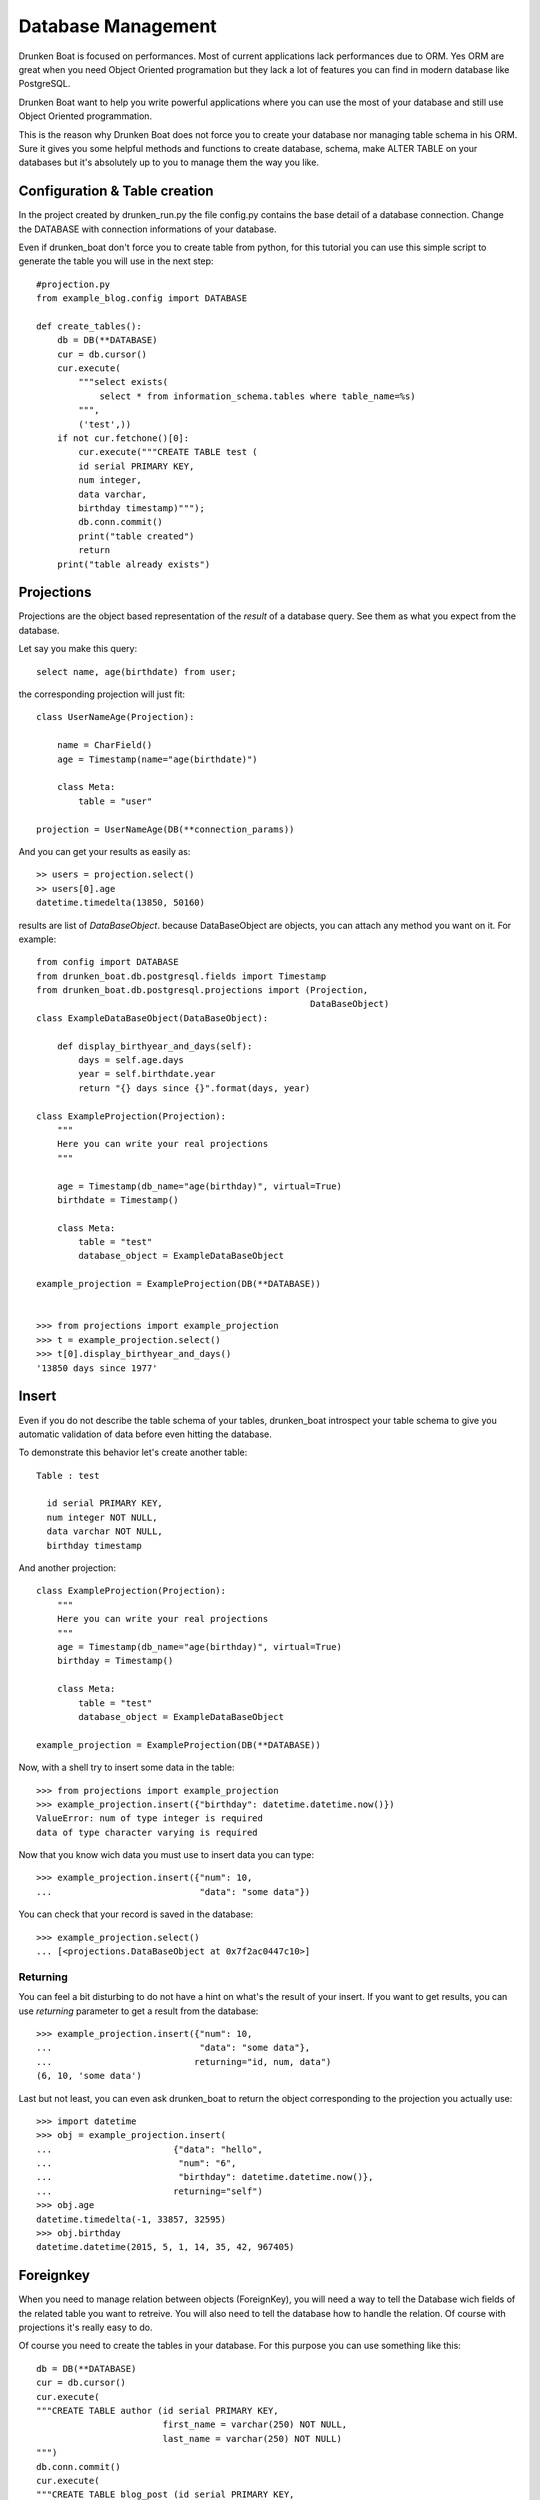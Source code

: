 Database Management
===================

Drunken Boat is focused on performances. Most of current applications
lack performances due to ORM. Yes ORM are great when you need Object
Oriented programation but they lack a lot of features you can find in
modern database like PostgreSQL.

Drunken Boat want to help you write powerful applications where you
can use the most of your database and still use Object Oriented programmation.

This is the reason why Drunken Boat does not force you to create your
database nor managing table schema in his ORM. Sure it gives you some
helpful methods and functions to create database, schema, make ALTER
TABLE on your databases but it's absolutely up to you to manage them
the way you like.

Configuration & Table creation
------------------------------

In the project created by drunken_run.py the file config.py contains
the base detail of a database connection. Change the DATABASE with
connection informations of your database.

Even if drunken_boat don't force you to create table from python, for
this tutorial you can use this simple script to generate the table you
will use in the next step::

  #projection.py
  from example_blog.config import DATABASE

  def create_tables():
      db = DB(**DATABASE)
      cur = db.cursor()
      cur.execute(
          """select exists(
              select * from information_schema.tables where table_name=%s)
          """,
          ('test',))
      if not cur.fetchone()[0]:
          cur.execute("""CREATE TABLE test (
          id serial PRIMARY KEY,
          num integer,
          data varchar,
          birthday timestamp)""");
          db.conn.commit()
          print("table created")
          return
      print("table already exists")


Projections
-----------

Projections are the object based representation of the `result` of a
database query. See them as what you expect from the database.

Let say you make this query::

  select name, age(birthdate) from user;

the corresponding projection will just fit::

  class UserNameAge(Projection):

      name = CharField()
      age = Timestamp(name="age(birthdate)")

      class Meta:
          table = "user"

  projection = UserNameAge(DB(**connection_params))



And you can get your results as easily as::

  >> users = projection.select()
  >> users[0].age
  datetime.timedelta(13850, 50160)

results are list of `DataBaseObject`. because DataBaseObject are
objects, you can attach any method you want on it. For example::

  from config import DATABASE
  from drunken_boat.db.postgresql.fields import Timestamp
  from drunken_boat.db.postgresql.projections import (Projection,
                                                      DataBaseObject)
  class ExampleDataBaseObject(DataBaseObject):

      def display_birthyear_and_days(self):
          days = self.age.days
          year = self.birthdate.year
          return "{} days since {}".format(days, year)

  class ExampleProjection(Projection):
      """
      Here you can write your real projections
      """

      age = Timestamp(db_name="age(birthday)", virtual=True)
      birthdate = Timestamp()

      class Meta:
          table = "test"
          database_object = ExampleDataBaseObject

  example_projection = ExampleProjection(DB(**DATABASE))


  >>> from projections import example_projection
  >>> t = example_projection.select()
  >>> t[0].display_birthyear_and_days()
  '13850 days since 1977'


Insert
------

Even if you do not describe the table schema of your tables,
drunken_boat introspect your table schema to give you automatic
validation of data before even hitting the database.

To demonstrate this behavior let's create another table::

  Table : test

    id serial PRIMARY KEY,
    num integer NOT NULL,
    data varchar NOT NULL,
    birthday timestamp

And another projection::

    class ExampleProjection(Projection):
        """
        Here you can write your real projections
        """
        age = Timestamp(db_name="age(birthday)", virtual=True)
        birthday = Timestamp()

        class Meta:
            table = "test"
            database_object = ExampleDataBaseObject

    example_projection = ExampleProjection(DB(**DATABASE))

Now, with a shell try to insert some data in the table::

  >>> from projections import example_projection
  >>> example_projection.insert({"birthday": datetime.datetime.now()})
  ValueError: num of type integer is required
  data of type character varying is required

Now that you know wich data you must use to insert data you can type::

  >>> example_projection.insert({"num": 10,
  ...                            "data": "some data"})

You can check that your record is saved in the database::

  >>> example_projection.select()
  ... [<projections.DataBaseObject at 0x7f2ac0447c10>]


Returning
_________

You can feel a bit disturbing to do not have a hint on what's the
result of your insert. If you want to get results, you can use
`returning` parameter to get a result from the database::

  >>> example_projection.insert({"num": 10,
  ...                            "data": "some data"},
  ...                           returning="id, num, data")
  (6, 10, 'some data')

Last but not least, you can even ask drunken_boat to return the object
corresponding to the projection you actually use::
  >>> import datetime
  >>> obj = example_projection.insert(
  ...                       {"data": "hello",
  ...                        "num": "6",
  ...                        "birthday": datetime.datetime.now()},
  ...                       returning="self")
  >>> obj.age
  datetime.timedelta(-1, 33857, 32595)
  >>> obj.birthday
  datetime.datetime(2015, 5, 1, 14, 35, 42, 967405)


Foreignkey
----------

When you need to manage relation between objects (ForeignKey), you
will need a way to tell the Database wich fields of the related table
you want to retreive. You will also need to tell the database how to
handle the relation. Of course with projections it's really easy to
do.


Of course you need to create the tables in your database. For this
purpose you can use something like this::

  db = DB(**DATABASE)
  cur = db.cursor()
  cur.execute(
  """CREATE TABLE author (id serial PRIMARY KEY,
                          first_name = varchar(250) NOT NULL,
                          last_name = varchar(250) NOT NULL)
  """)
  db.conn.commit()
  cur.execute(
  """CREATE TABLE blog_post (id serial PRIMARY KEY,
                             title varchar(250),
                             introduction text,
                             body text,
                             created_at timestamp default now(),
                             last_edited_at default now(),
                             author_id integer NOT NULL,
                             published boolean default False)
  """)
  db.conn.commit()
  cur.execute(
  "alter table blog_post add foreign key(author_id)
  references author"
  )
  db.conn.commit()

Then you can create two new projections::


  class AuthorProjection(Projection):
      first_name = CharField()
      last_name = CharField()
      birthdate = Timestamp()

      class Meta:
          table = "author"

  author_projection = AuthorProjection(DB(**DATABASE))

  class PostProjection(Projection):
      title = CharField()
      introduction = Text()
      body = Text()
      created_at = Timestamp()
      last_edited_at = Timestamp()
      author = ForeignKey(join=["author_id", "id"],
                          projection=AuthorProjection)
      published = Boolean()

      class Meta:
          table = "blog_post"

  post_projection = PostProjection(DB(**DATABASE))

`ForeignKey` take two mandatory parameters, join and projection.

- join: This is a list of 2 elements. First element is the field on
        the table you're working on. Second element is the field on
        the related table.

- projection:: The projection to use to render the field.

Usage of projections with foreignkeys are straitforward::

  >>> from projections import post_projection
  >>> post = post_projection.select()[0]
  >>> post.__dict__
  {'author': <drunken_boat.db.postgresql.projections.DataBaseObject at 0x7f7170187490>,
   'body': None,
   'created_at': datetime.datetime(2015, 5, 1, 17, 18, 20, 95226),
   'introduction': 'Pouet Pouet PimPim',
   'last_edited_at': datetime.datetime(2015, 5, 1, 17, 18, 20, 95226),
   'published': False,
   'title': 'hello'}
  >>> post.author.__dict__
  {'birthdate': None, 'first_name': 'Paul', 'last_name': 'Eluard'}
